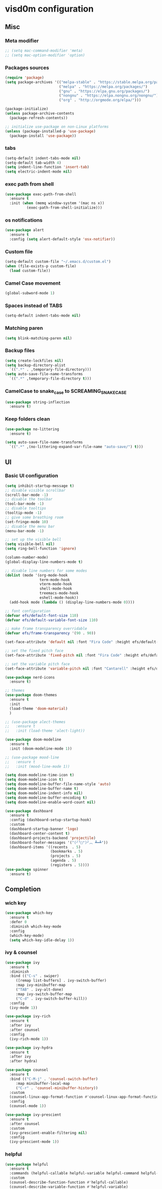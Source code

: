 * visd0m configuration

** Misc

*** Meta modifier

#+begin_src emacs-lisp
  ;; (setq mac-command-modifier 'meta)
  ;; (setq mac-option-modifier 'option)
#+end_src

*** Packages sources

#+begin_src emacs-lisp
  (require 'package)
  (setq package-archives '(("melpa-stable" . "https://stable.melpa.org/packages/")
                           ("melpa" . "https://melpa.org/packages/")
                           ("gnu" . "https://elpa.gnu.org/packages/")
                           ("nongnu" . "https://elpa.nongnu.org/nongnu/")
                           ("org" . "http://orgmode.org/elpa/")))

  (package-initialize)
  (unless package-archive-contents
    (package-refresh-contents))

  ;; initialize use-package on non-Linux platforms
  (unless (package-installed-p 'use-package)
    (package-install 'use-package))
#+end_src

*** tabs

#+begin_src emacs-lisp
  (setq-default indent-tabs-mode nil)
  (setq-default tab-width 4)
  (setq indent-line-function 'insert-tab)
  (setq electric-indent-mode nil)
#+end_src

*** exec path from shell

#+begin_src emacs-lisp
  (use-package exec-path-from-shell
    :ensure t
    :init (when (memq window-system '(mac ns x))
            (exec-path-from-shell-initialize)))
#+end_src

*** os notifications

#+begin_src emacs-lisp
  (use-package alert
    :ensure t
    :config (setq alert-default-style 'osx-notifier))
#+end_src

*** Custom file

#+begin_src emacs-lisp
  (setq-default custom-file "~/.emacs.d/custom.el")
  (when (file-exists-p custom-file)
    (load custom-file))
#+end_src

*** Camel Case movement

#+begin_src emacs-lisp
  (global-subword-mode 1)
#+end_src

*** Spaces instead of TABS
#+begin_src emacs-lisp
  (setq-default indent-tabs-mode nil)
#+end_src

*** Matching paren

#+begin_src emacs-lisp
  (setq blink-matching-paren nil)
#+end_src

*** Backup files

#+begin_src emacs-lisp
  (setq create-lockfiles nil)
  (setq backup-directory-alist
    `((".*" . ,temporary-file-directory)))
  (setq auto-save-file-name-transforms
    `((".*" ,temporary-file-directory t)))
#+end_src

*** CamelCase to snake_case to SCREAMING_SNAKE_CASE

#+begin_src emacs-lisp
  (use-package string-inflection
    :ensure t)
#+end_src

*** Keep folders clean

#+begin_src emacs-lisp
    (use-package no-littering
      :ensure t)

    (setq auto-save-file-name-transforms
      `((".*" ,(no-littering-expand-var-file-name "auto-save/") t)))
#+end_src

** UI

*** Basic UI configuration

#+begin_src emacs-lisp
  (setq inhibit-startup-message t)
  ;; disable visible scrollbar
  (scroll-bar-mode -1)        
  ;; disable the toolbar
  (tool-bar-mode -1)          
  ;; disable tooltips
  (tooltip-mode -1)
  ;; give some breathing room
  (set-fringe-mode 10)        
  ;; disable the menu bar
  (menu-bar-mode -1)          

  ;; set up the visible bell
  (setq visible-bell nil)
  (setq ring-bell-function 'ignore)

  (column-number-mode)
  (global-display-line-numbers-mode t)

  ;; disable line numbers for some modes
  (dolist (mode '(org-mode-hook
                  term-mode-hook
                  vterm-mode-hook
                  shell-mode-hook
                  treemacs-mode-hook
                  eshell-mode-hook))
    (add-hook mode (lambda () (display-line-numbers-mode 0))))

  ;; font configuration
  (defvar efs/default-font-size 110)
  (defvar efs/default-variable-font-size 110)

  ;; make frame transparency overridable
  (defvar efs/frame-transparency '(90 . 90))

  (set-face-attribute 'default nil :font "Fira Code" :height efs/default-font-size)

  ;; set the fixed pitch face
  (set-face-attribute 'fixed-pitch nil :font "Fira Code" :height efs/default-font-size)

  ;; set the variable pitch face
  (set-face-attribute 'variable-pitch nil :font "Cantarell" :height efs/default-variable-font-size :weight 'regular)

  (use-package nerd-icons
    :ensure t)

  ;; themes
  (use-package doom-themes
    :ensure t
    :init
    (load-theme 'doom-material)
    )

  ;; (use-package alect-themes
  ;;   :ensure t
  ;;   :init (load-theme 'alect-light))

  (use-package doom-modeline
    :ensure t
    :init (doom-modeline-mode 1))

  ;; (use-package mood-line
  ;;   :ensure t
  ;;   :init (mood-line-mode 1))

  (setq doom-modeline-time-icon t)
  (setq doom-modeline-icon t)
  (setq doom-modeline-buffer-file-name-style 'auto)
  (setq doom-modeline-buffer-name t)
  (setq doom-modeline-indent-info nil)
  (setq doom-modeline-buffer-encoding t)
  (setq doom-modeline-enable-word-count nil)

  (use-package dashboard
    :ensure t
    :config (dashboard-setup-startup-hook)
    :custom
    (dashboard-startup-banner 'logo)
    (dashboard-center-content t)
    (dashboard-projects-backend 'projectile)
    (dashboard-footer-messages '("(╯°□°)╯︵ ┻━┻"))
    (dashboard-items '((recents  . 5)
                       (bookmarks . 5)
                       (projects . 5)
                       (agenda . 5)
                       (registers . 5))))
  (use-package spinner
    :ensure t)
#+end_src

** Completion

*** wich key

#+begin_src emacs-lisp
  (use-package which-key
    :ensure t
    :defer 0
    :diminish which-key-mode
    :config
    (which-key-mode)
    (setq which-key-idle-delay 1))
#+end_src

*** ivy & counsel

#+begin_src emacs-lisp
  (use-package ivy
    :ensure t
    :diminish
    :bind (("C-s" . swiper)
       ([remap list-buffers] . ivy-switch-buffer)
       :map ivy-minibuffer-map
       ("TAB" . ivy-alt-done)
       :map ivy-switch-buffer-map
       ("C-d" . ivy-switch-buffer-kill))
    :config
    (ivy-mode 1))

  (use-package ivy-rich
    :ensure t
    :after ivy
    :after counsel
    :config
    (ivy-rich-mode 1))

  (use-package ivy-hydra
    :ensure t
    :after ivy
    :after hydra)

  (use-package counsel
    :ensure t
    :bind (("C-M-j" . 'counsel-switch-buffer)
       :map minibuffer-local-map
       ("C-r" . 'counsel-minibuffer-history))
    :custom
    (counsel-linux-app-format-function #'counsel-linux-app-format-function-name-only)
    :config
    (counsel-mode 1))

  (use-package ivy-prescient
    :ensure t
    :after counsel
    :custom
    (ivy-prescient-enable-filtering nil)
    :config
    (ivy-prescient-mode 1))
#+end_src

*** helpful

#+begin_src emacs-lisp
  (use-package helpful
    :ensure t
    :commands (helpful-callable helpful-variable helpful-command helpful-key)
    :custom
    (counsel-describe-function-function #'helpful-callable)
    (counsel-describe-variable-function #'helpful-variable)
    :bind
    ([remap describe-function] . counsel-describe-function)
    ([remap describe-command] . helpful-command)
    ([remap describe-variable] . counsel-describe-variable)
    ([remap describe-key] . helpful-key))
#+end_src

*** hydra

#+begin_src emacs-lisp
  (use-package hydra
    :ensure t
    :defer t)

  (defhydra hydra-text-scale (:timeout 4)
    ("j" text-scale-increase "in")
    ("k" text-scale-decrease "out")
    ("f" nil "finished" :exit t))
#+end_src

** Coding

*** version control

#+begin_src emacs-lisp
  (use-package magit
    :ensure t
    ;; :init
    ;; (setq magit-blame-styles '((margin
    ;;     			(margin-format " %s%f" " %C %a" " %H")
    ;;     			(margin-width . 42)
    ;;     			(margin-face . magit-blame-margin)
    ;;     			(margin-body-face magit-blame-dimmed))))
    ;; (setq magit-blame-echo-style 'margin)
    :custom
    ;; :hook (prog-mode . (lambda () (magit-blame-echo nil)))
    (magit-display-buffer-function #'magit-display-buffer-same-window-except-diff-v1))
  
  (use-package diff-hl
    :ensure t
    :after magit
    :init
    (global-diff-hl-mode)
    (add-hook 'magit-pre-refresh-hook 'diff-hl-magit-pre-refresh)
    (add-hook 'magit-post-refresh-hook 'diff-hl-magit-post-refresh))
#+end_src

*** dired

#+begin_src emacs-lisp
  (use-package dired
    :ensure nil
    :commands (dired dired-jump)
    :bind (("C-x C-j" . dired-jump)))

  (use-package dired-hide-dotfiles
    :ensure t)
#+end_src

*** neo tree
#+begin_src emacs-lisp
  (use-package neotree
    :ensure t)
#+end_src
*** lsp
#+begin_src emacs-lisp
  (defun efs/lsp-mode-setup ()
    (setq lsp-headerline-breadcrumb-segments '(path-up-to-project file symbols))
    (setq lsp-headerline-breadcrumb-icons-enable nil)
    (lsp-headerline-breadcrumb-mode))

  (use-package lsp-mode
    :ensure t
    :commands (lsp lsp-deferred)
    :hook (lsp-mode . efs/lsp-mode-setup)
    :init
    (setq lsp-keymap-prefix "C-c l")
    (setq lsp-elm-elm-path "/usr/local/bin/elm")
    (add-to-list 'exec-path "~/Dev/elixir/elixir-ls")
    ;; :config
    ;; (lsp-enable-which-key-integration t)
    :custom
    ;; (lsp-progress-function 'lsp-on-progress-legacy)
    (lsp-rust-server 'rust-analyzer)
    (rustic-lsp-server 'rust-analyzer)
    (lsp-rust-analyzer-cargo-watch-command "clippy")
    ;; (lsp-rust-analyzer-experimental-proc-attr-macros nil)
    ;; (lsp-rust-analyzer-proc-macro-enable nil)
    ;; https://emacs-lsp.github.io/lsp-mode/page/performance/
    (gc-cons-threshold 100000000)
    (read-process-output-max (* 1024 1024)) ;; 1mb
    (lsp-toggle-signature-auto-activate)
    (lsp-idle-delay 0.500)
    (lsp-rf-language-server-start-command '("~/.asdf/shims/python" "~/.vscode/extensions/robocorp.robotframework-lsp-1.9.0/src/robotframework_ls"))
    (lsp-progress-spinner-type 'moon)
    (lsp-elm-only-update-diagnostics-on-save t)
    (lsp-elm-disable-elmls-diagnostics t))

  (use-package lsp-ui
    :ensure t
    :hook (lsp-mode . lsp-ui-mode)
    :custom
    (lsp-ui-doc-enable nil)
    (lsp-ui-sideline-show-diagnostics t)
    (lsp-ui-sideline-show-hover nil)
    (lsp-ui-sideline-show-code-actions nil))

  (use-package flycheck
    :ensure t
    :hook (prog-mode . flycheck-mode))

  ;; (setq-default flycheck-disabled-checkers '(emacs-lisp-checkdoc))

  (use-package lsp-treemacs
    :ensure t
    :after lsp)

  (use-package lsp-ivy
    :ensure t
    :after lsp)

  (use-package yasnippet
    :ensure t
    :config
    (setq yas-snippet-dirs '("~/.emacs.d/snippets"))
    (yas-reload-all)
    (add-hook 'prog-mode-hook 'yas-minor-mode)
    (add-hook 'text-mode-hook 'yas-minor-mode))
#+end_src
*** eglot
#+begin_src emacs-lisp
  (use-package eglot
    :ensure t)
#+end_src

*** company

#+begin_src emacs-lisp
  (use-package company
    :ensure t
    :hook
    (lsp-mode . company-mode)
    (eglot-mode . company-mode)
    (emacs-lisp-mode . company-mode)
    (sql-interactive-mode . company-mode)
    (lisp-interaction-mode . company-mode)
    :bind ("C-c c TAB" . company-complete)
    :custom
    (company-minimum-prefix-length 1)
    (company-idle-delay 0.5))

  (use-package company-box
    :ensure t
    :hook (company-mode . company-box-mode))
#+end_src

*** projectile
#+begin_src emacs-lisp
  (use-package projectile
    :ensure t
    :diminish projectile-mode
    :config (projectile-mode)
    :custom ((projectile-completion-system 'ivy))
    :bind-keymap
    ("C-c p" . projectile-command-map)
    :init
    (setq projectile-switch-project-action #'projectile-dired))

  (use-package counsel-projectile
    :ensure t
    :after projectile
    :config (counsel-projectile-mode))
#+end_src

*** rainbow

#+begin_src emacs-lisp
  (use-package rainbow-delimiters
    :ensure t
    :hook (prog-mode . rainbow-delimiters-mode))

#+end_src

*** rust

#+begin_src emacs-lisp

  (use-package toml-mode
    :ensure t)

  ;; (use-package rust-mode
  ;;   :ensure t
  ;;   :hook (rust-mode . lsp-deferred)
  ;;   :init (which-function-mode t)
  ;;   :config (setq rust-format-on-save t))

  (use-package cargo
    :ensure t
    :hook (rust-mode . cargo-minor-mode))  

  (use-package flycheck-rust
    :ensure t
    :config (add-hook 'flycheck-mode-hook #'flycheck-rust-setup))

  (use-package rustic
    :ensure t
    :config
    (setq rustic-spinner-type 'moon)
    (setq rustic-format-on-save t)
    ;; (setq rustic-lsp-client 'eglot)
    )
#+end_src

*** python
#+begin_src emacs-lisp
  (use-package python-mode
    :ensure t
    :hook (python-mode . lsp-deferred))
#+end_src


#+begin_src emacs-lisp
  (use-package robot-mode
    :ensure t
    :hook (robot-mode . lsp-deferred))
#+end_src

*** clojure
    
#+begin_src emacs-lisp
  
  (use-package cider
    :ensure t
    :hook (clojure-mode . lsp-deferred))
#+end_src

*** elixir

#+begin_src emacs-lisp
  (use-package elixir-mode
    :ensure t
    :hook (elixir-mode . lsp-deferred))
#+end_src

*** go
    
#+begin_src emacs-lisp
  (use-package go-mode
    :ensure t)
#+end_src

*** java
#+begin_src emacs-lisp
  (use-package yaml
    :ensure t)

  (use-package lsp-java
    :ensure t
    :config (add-hook 'java-mode-hook 'lsp))
#+end_src

*** graphql

#+begin_src emacs-lisp
  (use-package graphql-mode
    :ensure t)
#+end_src

*** sql

#+begin_src emacs-lisp
  (use-package sql
    :ensure t
    :hook (sql-interactive-mode . toggle-truncate-lines)
    :config
    (setq sql-mysql-login-params (append sql-mysql-login-params '(port :default ,3306)))
    (setq sql-postgres-login-params (append sql-postgres-login-params '(port :default ,5432))))
#+end_src    

*** markdown

#+begin_src emacs-lisp
  (use-package markdown-mode
    :ensure t
    :commands (markdown-mode gfm-mode)
    :mode (("README\\.md\\'" . gfm-mode)
	   ("\\.md\\'" . markdown-mode)
	   ("\\.markdown\\'" . markdown-mode))
    :init (setq markdown-command "multimarkdown"))
#+end_src

*** elm

#+begin_src emacs-lisp
  (use-package elm-mode
    :ensure t
    :hook
    (elm-mode . lsp-deferred)
    (elm-mode . elm-format-on-save-mode))
#+end_src

*** php

#+begin_src emacs-lisp
  (use-package php-mode
    :ensure t
    :hook (php-mode . lsp-deferred))
#+end_src

*** yaml

#+begin_src emacs-lisp
  (use-package yaml-mode
    :ensure t)
#+end_src

*** commenting

#+begin_src emacs-lisp
  (use-package evil-nerd-commenter
    :ensure t
    :bind ("M-/" . evilnc-comment-or-uncomment-lines))
#+end_src

*** org

#+begin_src emacs-lisp
  (use-package org
    :ensure t
    :pin org
    :bind (([remap org-metaleft] . left-word)
           ([remap org-metaright] . right-word)))

    (use-package org-roam
      :ensure t
      :init (org-roam-db-autosync-mode)
      :custom (org-roam-capture-templates '(("d"
                                             "default"
                                             plain
                                             "%?"
                                             :target (file+head "%<%Y%m%d%H%M%S>-${slug}.org" "#+title: ${title}\n")
                                             :unnarrowed t)
                                            ("l"
                                             "literature"
                                             plain
                                             "%?"
                                             :target (file+head "literature/%<%Y%m%d%H%M%S>-${slug}.org" "#+title: literature/${title}\n"))
                                            ("f"
                                             "fleeting"
                                             plain
                                             "%?"
                                             :target (file+head "fleeting/%<%Y%m%d%H%M%S>-${slug}.org" "#+title: fleeting/${title}\n"))
                                            ("p"
                                             "persistent"
                                             plain
                                             "%?"
                                             :target (file+head "persistent/%<%Y%m%d%H%M%S>-${slug}.org" "#+title: persistent/${title}\n")))))
#+end_src

*** request

#+begin_src emacs-lisp
  (use-package request
    :ensure t)
#+end_src

*** terminal

#+begin_src emacs-lisp
  (use-package multi-vterm
    :ensure t)
  
  (use-package vterm
    :ensure t
    :hook (vterm-mode . vterm-clear)
    :bind
    ("C-c C-t" . vterm-copy-mode))
#+end_src

** Editing & Movement

*** multiple cursors

#+begin_src emacs-lisp
  (use-package multiple-cursors
    :ensure t
    :bind
    ("C->" . mc/mark-next-like-this)
    ("C-<" . mc/mark-previous-like-this)
    ("C-c C-<" . mc/mark-all-like-this)
    ("C-c C-e" . mc/edit-lines))
#+end_src

*** ace jump

#+begin_src emacs-lisp
  (use-package ace-jump-mode
    :ensure t
    :bind ("C-c c SPC" . ace-jump-mode))
#+end_src

*** back-button

#+begin_src emacs-lisp
  (use-package back-button
    :ensure t
    :bind
    ("C-{" . back-button-local-backward)
    ("C-}" . back-button-local-forward)
    ("M-[" . back-button-global-backward)
    ("M-]" . back-button-global-forward))
#+end_src

*** window

#+begin_src emacs-lisp
  (use-package ace-window
    :ensure t
    :bind ([remap other-window] . ace-window))
#+end_src

*** undo

#+begin_src emacs-lisp
  (use-package undo-tree
    :ensure t
    :init (global-undo-tree-mode)
    :bind ([remap upcase-region] . undo-tree-visualize)
    :config
    (setq undo-tree-auto-save-history nil))
#+end_src

*** ag

#+begin_src emacs-lisp
  (use-package ag
    :ensure t)
#+end_src

*** rg

#+begin_src emacs-lisp
  (use-package rg
    :ensure t)
#+end_src

*** wgrep
#+begin_src emacs-lisp
  (use-package wgrep
    :ensure t)
#+end_src

** Tramp
   
#+begin_src emacs-lisp
  (use-package docker-tramp
    :ensure t)
  
  (use-package kubernetes-tramp
    :ensure t)
#+end_src

** Kubernetes
   
#+begin_src emacs-lisp
  (use-package kubectx-mode
    :ensure t)
#+end_src

** Custom functions

*** select line

#+begin_src emacs-lisp
  (defun visd0m/select-line ()
    "Select current line and leave the point at the end of the line."
    (interactive)
    (move-beginning-of-line nil)
    (set-mark-command nil)
    (move-end-of-line nil))
#+end_src

*** go to elixir hexdoc

#+begin_src emacs-lisp
  (defun visd0m/elixir-doc ()
    "Open elixir documentation hexdocs.pm/elixir in external browser."
    (interactive)
    (let ((url "https://hexdocs.pm/elixir"))
      (browse-url-default-browser url)))
#+end_src

*** go to rust doc

#+begin_src emacs-lisp
  (defun visd0m/elixir-doc-hex (hex)
    "Open elixir documentation hexdocs.pm/`HEX' in external browser."
    (interactive "sHex: ")
    (let ((url (format "https://hexdocs.pm/%s" hex)))
      (browse-url-default-browser url)))

  (defun visd0m/rust-doc-crate (crate)
    "Open rust documentation doc.rust-lang.org/`CRATE' in external browser."
    (interactive "sCrate: ")
    (let ((url (format "https://docs.rs/%s" crate)))
      (browse-url-default-browser url)))
#+end_src

*** kill buffer file name

#+begin_src emacs-lisp
  (defun visd0m/kill-buffer-file-truename ()
    "Kill current buffer file truename."
    (interactive)
    (if buffer-file-truename
        (kill-new buffer-file-truename)))
#+end_src

*** kill buffer file project relative name

#+begin_src emacs-lisp
  (defun visd0m/buffer-file-project-relative-name ()
    "Get current buffer file git project relative name or nil."
    (let ((project-root-dir (vc-root-dir))
          (absolute-name buffer-file-truename))
      (if (and project-root-dir absolute-name)
          (let ((project-relative-buffer-file-name (string-remove-prefix
                                                    project-root-dir
                                                    absolute-name)))
            project-relative-buffer-file-name)
        nil)))
#+end_src

*** go to file at line

#+begin_src emacs-lisp
  (defun visd0m/go-to-file-at-line (file-and-line)
    "Given a path `FILE-AND-LINE' like 'foo/bar:10' go to file: foo/bar at line: 10 in the current git project."
    (interactive "sWhere to: ")
    (let ((project-root-dir (vc-root-dir)))
      (if project-root-dir
          (let* ((tokens (split-string file-and-line ":"))
                 (file-name (nth 0 tokens))
                 (line (nth 1 tokens)))
            (find-file-existing (format "%s%s" project-root-dir file-name))
            (goto-line (string-to-number line))))))
#+end_src

*** open line in github

#+begin_src emacs-lisp
  (defun visd0m/open-in-github ()
    "Open the the current file in the current branch in the current repo at the current line in github."
    (interactive)
    (let* ((remote-url (visd0m/git-remote-url))
           (github-remote (visd0m/parse-git-remote remote-url)))
      (if (eq (alist-get 'service github-remote) 'github)
          ;; github
          (let* ((base-url (alist-get 'base-url github-remote))
                 (repo (alist-get 'repo github-remote))
                 (current-branch (magit-get-current-branch))
                 (current-buffer (visd0m/buffer-file-project-relative-name))
                 (current-line (line-number-at-pos))
                 (composed-url (format "%s/%s/blob/%s/%s#L%s"
                                       base-url
                                       repo
                                       current-branch
                                       current-buffer
                                       current-line)))
            (if (and
                 current-branch
                 base-url
                 current-buffer
                 github-remote
                 repo
                 current-line
                 composed-url)
                (browse-url composed-url)
              (message "Something wrong handling github remote")))
        (message (format "Unhandled remote: %s" remote-url)))))

  (defun visd0m/git-remote-url ()
    "Get git remote url."
    (with-temp-buffer
      ;; git config --get remote.origin.url
      (vc-git--call (current-buffer) "config" "--get" "remote.origin.url")
      (string-trim-right (buffer-string))))

  (defun visd0m/parse-git-remote (remote-url)
    "Get git remote object parsing `REMOTE-URL'."
    (let* ((split (split-string remote-url ":"))
           (prefix (nth 0 split)))
      (pcase prefix
        ("git@github.com"
         (list
          (cons 'service 'github)
          (cons 'base-url "https://github.com")
          (cons 'repo (string-remove-suffix ".git" (nth 1 split)))))
        (_
         (list (cons 'service 'unhandled))))))
#+end_src

*** delete work backword without kill

#+begin_src emacs-lisp
  (defun vid0m/backward-delete-word-no-kill (arg)
    "Delete characters backward until encountering the beginning of a word.
    With argument, do this that many times.
    This command does not push text to `kill-ring'."
    (interactive "p")
    (visd0m/delete-word-no-kill (- arg)))

  (defun visd0m/delete-word-no-kill (arg)
    "Delete characters forward until encountering the end of a word.
    With argument, do this that many times.
    This command does not push text to `kill-ring'."
    (interactive "p")
    (delete-region
     (point)
     (progn
       (forward-word arg)
       (point))))
#+end_src

*** delete line no kill

#+begin_src emacs-lisp
  (defun visd0m/delete-line-no-kill ()
    "Delete the current line.
    This command does not push text to `kill-ring'."
    (interactive)
    (save-excursion
      (delete-region
       (progn (forward-visible-line 0) (point))
       (progn (forward-visible-line 1) (point)))))
#+end_src

*** kill all "registered" lsp server

#+begin_src emacs-lisp
  (defun visd0m/lsp-kill-all ()
    "Kill all currenlty running processes considered lsp servers."
    (interactive)
    (seq-each (lambda (process-to-kill) (signal-process process-to-kill 15))
              (seq-filter
               'to-kill?
               (process-list))))

  (defun to-kill?
      (process)
    (let ((process-name (process-name process)))
      (or
       (string-match "^rust-analyzer$" process-name)
       (string-match "^elixir-ls$" process-name)
       (string-match "^elm-ls$" process-name)
       (string-match "^iph$" process-name))))
#+end_src

*** upgrade all upgradable packages using list-packages

#+begin_src emacs-lisp
  (defun visd0m/upgrade-upgradable-packages ()
    "Upgrade upgradable packages using list-package and package menu."
    (interactive)
    (with-temp-buffer
      (list-packages)
      (package-refresh-contents)
      (package-menu-mark-upgrades)
      (package-menu-execute)
      (kill-buffer)))
#+end_src

** export sql query result to csv file

#+begin_src emacs-lisp
  (defun visd0m/psql-export-query-result-to-csv (query-to-execute csv-file-name)
    "Export result of 'QUERY-TO-EXECUTE to csv file 'CSV-FILE-NAME."
    (interactive "sQuery to execute: \nFFile path: ")
    (sql-send-string (format "\\copy (%s) to '%s' csv header" query-to-execute csv-file-name)))
#+end_src

** Feed

#+begin_src emacs-lisp
  (use-package elfeed
    :ensure t)
#+end_src

** Telegram

#+begin_src emacs-lisp
  (use-package telega
    :ensure t
    :pin "melpa-stable")
#+end_src

** Global key bindings

#+begin_src emacs-lisp
  (global-set-key (kbd "C-c c s") 'visd0m/select-line)
  (global-set-key (kbd "M-<backspace>") 'vid0m/backward-delete-word-no-kill)
  (global-set-key (kbd "C-<S-backspace>") 'visd0m/delete-line-no-kill)
#+end_src

** Tips & Tricks
   To have multiple sqli buffer do as follow: C-u M-x sql-<product>

   To insert a new line in mini buffer: C-q C-j

   To start recording a macro: F3
   To stop recording a macro: F4
   To use last recorded macro: F4
